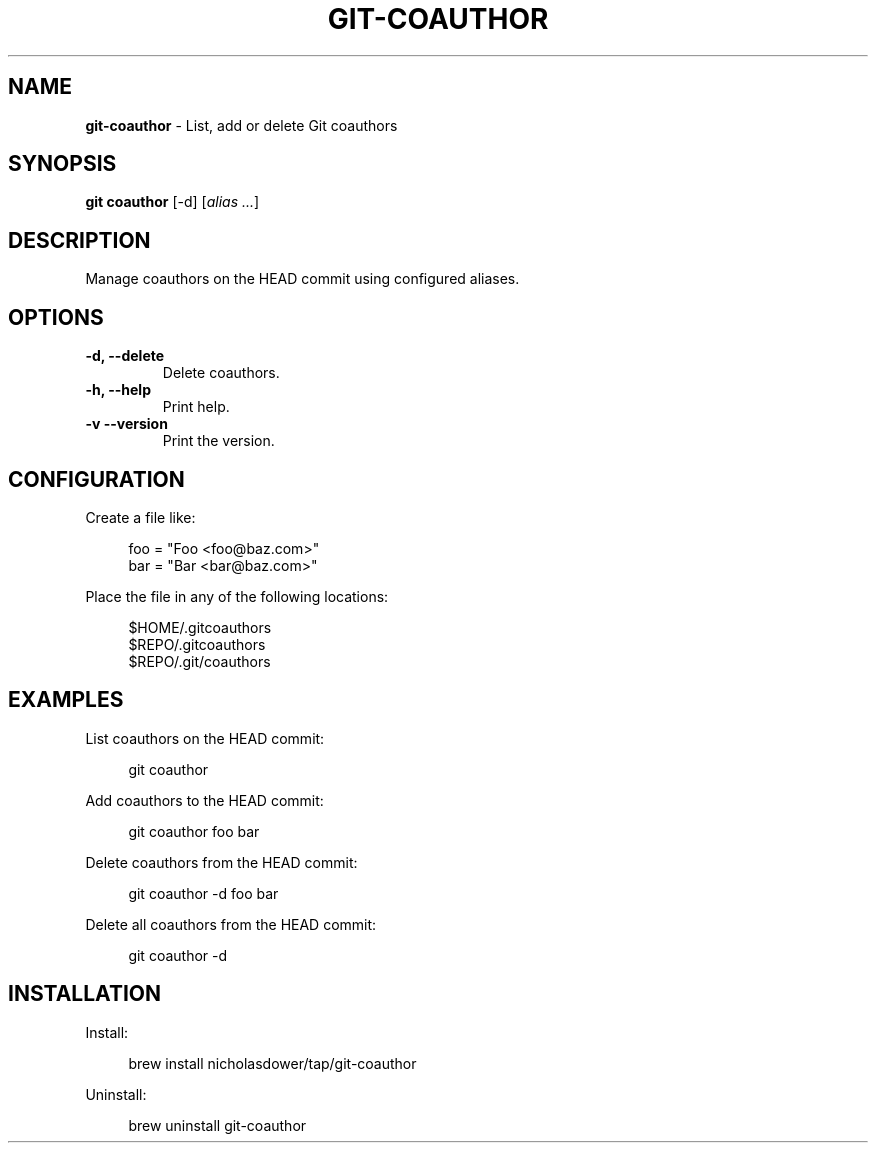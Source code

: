 .TH GIT\-COAUTHOR 1 2024-02-11 2.0.0 Git\ Manual
.SH NAME
\fBgit\-coauthor\fR \- List, add or delete Git coauthors
.SH SYNOPSIS
\fBgit coauthor\fR [-d] [\fIalias \.\.\.\fR]
.SH DESCRIPTION
Manage coauthors on the HEAD commit using configured aliases.
.SH OPTIONS
.TP
\fB\-d, \-\-delete\fR
Delete coauthors\.
.TP
\fB\-h, \-\-help\fR
Print help\.
.TP
\fB\-v\, \-\-version\fR
Print the version\.
.SH CONFIGURATION
Create a file like:
.PP
.RS 4
.nf
foo = "Foo <foo@baz.com>"
bar = "Bar <bar@baz.com>"
.fi
.RE
.PP
Place the file in any of the following locations:
.PP
.RS 4
.nf
$HOME/.gitcoauthors
$REPO/.gitcoauthors
$REPO/.git/coauthors
.fi
.RE
.SH EXAMPLES
List coauthors on the HEAD commit:
.PP
.RS 4
git coauthor
.RE
.PP
Add coauthors to the HEAD commit:
.PP
.RS 4
git coauthor foo bar
.RE
.PP
Delete coauthors from the HEAD commit:
.PP
.RS 4
git coauthor -d foo bar
.RE
.PP
Delete all coauthors from the HEAD commit:
.PP
.RS 4
git coauthor -d
.RE
.SH INSTALLATION
Install:
.PP
.RS 4
brew install nicholasdower/tap/git-coauthor
.RE
.PP
Uninstall:
.PP
.RS 4
brew uninstall git-coauthor
.RE
